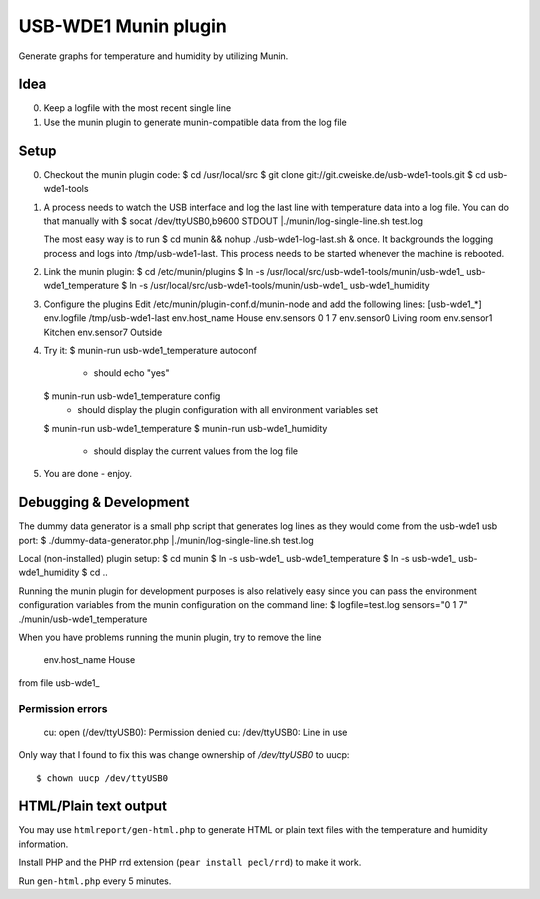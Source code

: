 *********************
USB-WDE1 Munin plugin
*********************
Generate graphs for temperature and humidity by utilizing Munin.


Idea
====
0. Keep a logfile with the most recent single line
1. Use the munin plugin to generate munin-compatible data from the log file


Setup
=====
0. Checkout the munin plugin code:
   $ cd /usr/local/src
   $ git clone git://git.cweiske.de/usb-wde1-tools.git
   $ cd usb-wde1-tools

1. A process needs to watch the USB interface and log the last
   line with temperature data into a log file.
   You can do that manually with
   $ socat /dev/ttyUSB0,b9600 STDOUT |./munin/log-single-line.sh test.log

   The most easy way is to run
   $ cd munin && nohup ./usb-wde1-log-last.sh &
   once. It backgrounds the logging process and logs into /tmp/usb-wde1-last.
   This process needs to be started whenever the machine is rebooted.

2. Link the munin plugin:
   $ cd /etc/munin/plugins
   $ ln -s /usr/local/src/usb-wde1-tools/munin/usb-wde1_ usb-wde1_temperature
   $ ln -s /usr/local/src/usb-wde1-tools/munin/usb-wde1_ usb-wde1_humidity

3. Configure the plugins
   Edit /etc/munin/plugin-conf.d/munin-node and add the following lines:
   [usb-wde1_*]
   env.logfile /tmp/usb-wde1-last
   env.host_name House
   env.sensors 0 1 7
   env.sensor0 Living room
   env.sensor1 Kitchen
   env.sensor7 Outside

4. Try it:
   $ munin-run usb-wde1_temperature autoconf
    - should echo "yes"
   $ munin-run usb-wde1_temperature config
    - should display the plugin configuration with all environment variables
      set
   $ munin-run usb-wde1_temperature
   $ munin-run usb-wde1_humidity
    - should display the current values from the log file

5. You are done - enjoy.



Debugging & Development
=======================
The dummy data generator is a small php script that generates log lines
as they would come from the usb-wde1 usb port:
$ ./dummy-data-generator.php |./munin/log-single-line.sh test.log

Local (non-installed) plugin setup:
$ cd munin
$ ln -s usb-wde1_ usb-wde1_temperature
$ ln -s usb-wde1_ usb-wde1_humidity
$ cd ..


Running the munin plugin for development purposes is also relatively easy
since you can pass the environment configuration variables
from the munin configuration on the command line:
$ logfile=test.log sensors="0 1 7" ./munin/usb-wde1_temperature

When you have problems running the munin plugin, try to
remove the line 
 env.host_name House
from file usb-wde1_


Permission errors
-----------------

    cu: open (/dev/ttyUSB0): Permission denied
    cu: /dev/ttyUSB0: Line in use

Only way that I found to fix this was change ownership of `/dev/ttyUSB0` to uucp::

     $ chown uucp /dev/ttyUSB0


HTML/Plain text output
======================
You may use ``htmlreport/gen-html.php`` to generate HTML or plain text
files with the temperature and humidity information.

Install PHP and the PHP rrd extension (``pear install pecl/rrd``) to make it
work.

Run ``gen-html.php`` every 5 minutes.
